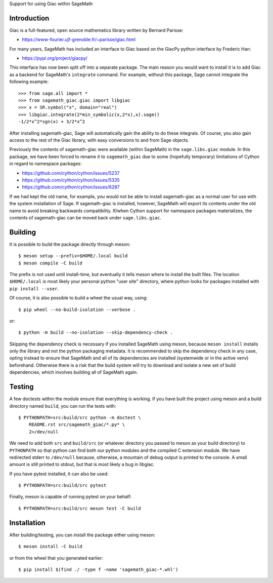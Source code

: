 Support for using Giac within SageMath

Introduction
============

Giac is a full-featured, open source mathematics library written by
Bernard Parisse:

* https://www-fourier.ujf-grenoble.fr/~parisse/giac.html

For many years, SageMath has included an interface to Giac based on
the GiacPy python interface by Frederic Han:

* https://pypi.org/project/giacpy/

This interface has now been split off into a separate package. The
main reason you would want to install it is to add Giac as a backend
for SageMath's ``integrate`` command. For example, without this
package, Sage cannot integrate the following example::

    >>> from sage.all import *
    >>> from sagemath_giac.giac import libgiac
    >>> x = SR.symbol("x", domain="real")
    >>> libgiac.integrate(2*min_symbolic(x,2*x),x).sage()
    -1/2*x^2*sgn(x) + 3/2*x^2

After installing sagemath-giac, Sage will automatically gain the
ability to do these integrals. Of course, you also gain access to the
rest of the Giac library, with easy conversions to and from Sage
objects.

Previously the contents of sagemath-giac were available (within
SageMath) in the ``sage.libs.giac`` module. In this package, we have
been forced to rename it to ``sagemath_giac`` due to some (hopefully
temporary) limitations of Cython in regard to namespace packages:

* https://github.com/cython/cython/issues/5237
* https://github.com/cython/cython/issues/5335
* https://github.com/cython/cython/issues/6287

If we had kept the old name, for example, you would not be able to
install sagemath-giac as a normal user for use with the system
installation of Sage. If sagemath-giac is installed, however, SageMath
will export its contents under the old name to avoid breaking
backwards compatibility. If/when Cython support for namespace packages
materializes, the contents of sagemath-giac can be moved back under
``sage.libs.giac``.

Building
========

It is possible to build the package directly through meson::

    $ meson setup --prefix=$HOME/.local build
    $ meson compile -C build

The prefix is not used until install-time, but eventually it tells
meson where to install the built files. The location ``$HOME/.local``
is most likely your personal python "user site" directory, where
python looks for packages installed with ``pip install --user``.

Of course, it is also possible to build a wheel the usual way, using::

    $ pip wheel --no-build-isolation --verbose .

or::

    $ python -m build --no-isolation --skip-dependency-check .

Skipping the dependency check is necessary if you installed SageMath
using meson, because ``meson install`` installs only the library and
not the python packaging metadata. It is recommended to skip the
dependency check in any case, opting instead to ensure that SageMath
and all of its dependencies are installed (systemwide or in the active
venv) beforehand. Otherwise there is a risk that the build system will
try to download and isolate a new set of build dependencies, which
involves building all of SageMath again.

Testing
=======

A few doctests within the module ensure that everything is working. If
you have built the project using meson and a build directory named
``build``, you can run the tests with::

    $ PYTHONPATH=src:build/src python -m doctest \
        README.rst src/sagemath_giac/*.py* \
        2>/dev/null

We need to add both ``src`` and ``build/src`` (or whatever directory
you passed to meson as your build directory) to ``PYTHONPATH`` so that
python can find both our python modules and the compiled C extension
module. We have redirected stderr to ``/dev/null`` because, otherwise,
a mountain of debug output is printed to the console. A small amount
is still printed to stdout, but that is most likely a bug in libgiac.

If you have pytest installed, it can also be used::

    $ PYTHONPATH=src:build/src pytest

Finally, meson is capable of running pytest on your behalf::

    $ PYTHONPATH=src:build/src meson test -C build

Installation
============

After building/testing, you can install the package either using
meson::

    $ meson install -C build

or from the wheel that you generated earlier::

    $ pip install $(find ./ -type f -name 'sagemath_giac-*.whl')

